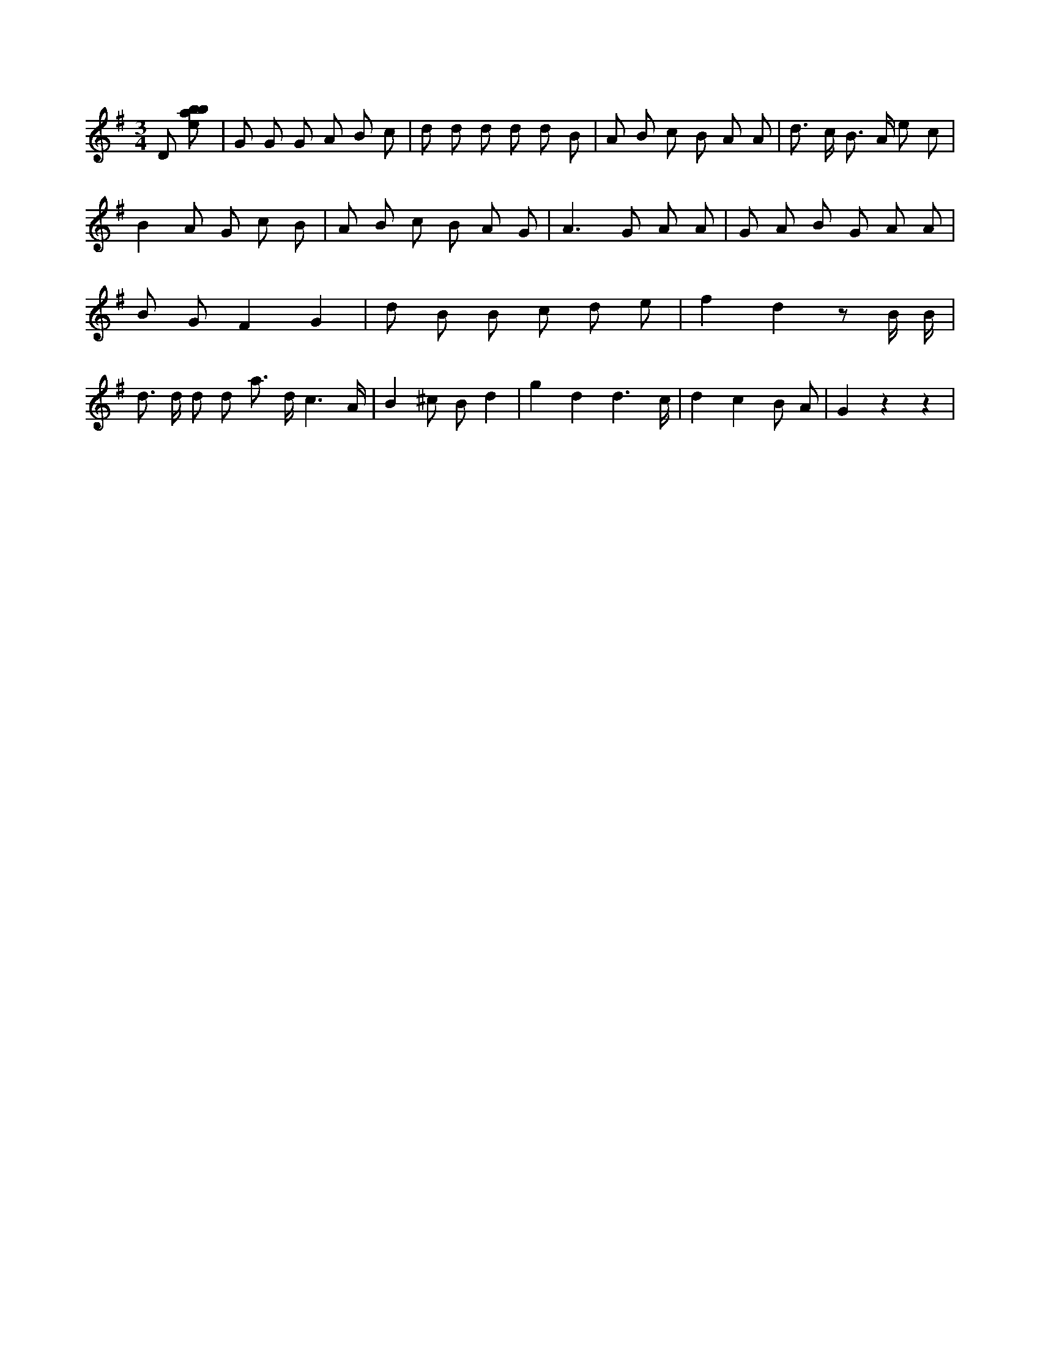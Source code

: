 X:464
L:1/8
M:3/4
K:Gclef
D [ebab] | G G G A B c | d d d d d B | A B c B A A | d > c B > A e c | B2 A G c B | A B c B A G | A2 > G2 A A | G A B G A A | B G F2 G2 | d B B c d e | f2 d2 z B/2 B/2 | d > d d d a > d c3 /2 /2 A/2 /2 | B2 ^c B d2 | g2 d2 d3 /2 c/2 | d2 c2 B A | G2 z2 z2 |
